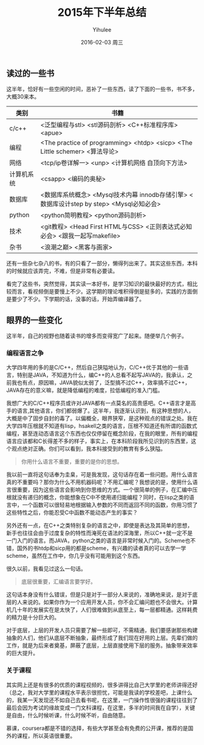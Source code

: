 #+TITLE:       2015年下半年总结
#+AUTHOR:      Yihulee
#+EMAIL:       Yihulee@gmail.com
#+DATE:        2016-02-03 周三
#+URI:         /blog/%y/%m/%d/2015年下半年总结
#+KEYWORDS:    总结
#+TAGS:        杂谈
#+LANGUAGE:    en
#+OPTIONS:     H:3 num:t toc:t \n:nil ::t |:t ^:t -:t f:t *:t <:t
#+DESCRIPTION: 好吧，我在扯淡！

** 读过的一些书

这半年，恰好有一些空闲的时间，恶补了一些东西，读了下面的一些书，书不多，大概30来本。
| 类别       | 书籍                                                                                     |
|------------+------------------------------------------------------------------------------------------|
| c/c++      | <泛型编程与stl> <stl源码剖析> <C++标准程序库> <apue>                                     |
|------------+------------------------------------------------------------------------------------------|
| 编程       | <The practice of programming> <htdp> <sicp> <The Little schemer> <算法导论>              |
|------------+------------------------------------------------------------------------------------------|
| 网络       | <tcp/ip卷详解一> <unp> <计算机网络 自顶向下方法>                                         |
|------------+------------------------------------------------------------------------------------------|
| 计算机系统 | <csapp> <编码的奥秘>                                                                     |
|------------+------------------------------------------------------------------------------------------|
| 数据库     | <数据库系统概念> <Mysql技术内幕 innodb存储引擎> <数据库设计step by step> <Mysql必知必会> |
|------------+------------------------------------------------------------------------------------------|
| python     | <python简明教程> <python源码剖析>                                                        |
|------------+------------------------------------------------------------------------------------------|
| 技术       | <git教程> <Head First HTML与CSS> <正则表达式必知必会> <跟我一起写makefile>               |
|------------+------------------------------------------------------------------------------------------|
| 杂书       | <浪潮之巅> <黑客与画家>                                                                  |

还有一些杂七杂八的书，有的只看了一部分，懒得列出来了。其实这些东西，本科的时候就应该弄完，不难，但是非常有必要读。

看完了这些书，突然觉得，其实读一本好书，是学习知识的最快最好的方式，相比较而言，看视频倒是要慢上不少。这学期的理论堆积得倒是挺多的，实践的方面倒是要少了不少。下学期的话，没事的话，开始弄编译器了。

** 眼界的一些变化

这半年，自己的视野也随着读书的增多而变得宽广了起来。随便举几个例子。

*** 编程语言之争
大学四年用的多的是C/C++，然后自己狭隘地认为，C/C++优于其他的一些语言，特别是JAVA，不知道为什么，编C++的人总看不起写JAVA的，我承认，之前我也有点，原因嘛，JAVA貌似太弱了，泛型搞不过C++，效率搞不过C++，JAVA存在的意义嘛，就是降低编程的难度，拉低编程的准入门槛。

我想广大的C/C++程序员或许对JAVA都有一点莫名的高贵感吧。C++语言才是高手的语言,其他语言，你们都弱爆了。这半年，我逐渐认识到，有这种思想的人，大概是中了固步自封的毒了。以偏概全，眼界狭窄，是这种观点的错误之处。我在大学四年压根就不知道有lisp，hsakell之类的语言，压根不知道还有所谓的函数式编程，甚至连动态语言这个东西也仅仅停留在概念阶段，在我的眼里，所有的编程语言应该都和C长得差不多的样子，事实上，在本科阶段我所见识到的东西里，这个观点绝对正确。你们可以看到，我本科接受到的教育有多么狭隘。

#+BEGIN_QUOTE
你用什么语言不重要，重要的是你的思想。
#+END_QUOTE

我以前一直将这句话奉为圭臬，可是我发现，这句话存在着一些问题。用什么语言真的不重要吗？那你为什么不用机器码呢？不用汇编呢？我想说的是，使用什么语言很重要，因为这些语言会影响到你思维的方式。一个很简单的例子，在汇编中压根就没有递归的概念，你能想象在C中不使用递归能编程？同时，在lisp之类的语言中，一个函数可以很轻易地根据输入参数的不同而返回不同的函数，你用习惯了这些特性之后，你能忍受C中函数不能动态产生的事实？

另外还有一点，在C++之类特别复杂的语言之中，即使是表达及其简单的思想，新手也往往会由于过度复杂的特性而淹死在语法的深海里，所以C++就一定不是一门入门的语言。而JAVA，python之类的语言是非常时候入门的。Scheme也不错，国外的书htdp和sicp用的都是scheme，有兴趣的读者真的可以去学一学scheme，虽然在工作中，你几乎没有可能用到这个东西。


很久以前，我看见过这么一句话。
#+BEGIN_QUOTE
底层很重要，汇编语言要学好。
#+END_QUOTE
这句话本身没有什么错误，但是只是对于一部分人来说的，准确地来说，是对于底层的人来说的。如果你作为一个应用开发人员，你不会汇编问题也不会很大。计算机几十年的发展实在是太快了，人们很难做到从底至上，每一层都精通。这样耗费的精力是十分巨大的。

对于底层，上层的开发人员只需要了解一些即可，不需精通，我们要感谢那些构建抽象的人们，他们从底层不断抽象，最终形成了我们现在好用的上层。先辈们做的工作，就是为后来者奠基，屏蔽了底层，上层直接使用下层的服务。抽象带来效率的巨大提升。

*** 关于课程
其实网上还是有很多的优质的课程视频的，很多讲得比自己大学里的老师讲得还好（总之，我对大学里的课程水平表示很担忧，可能是我读的学校差吧，上课什么的，我某一天发现还不如自己去看书呢，在这里，一门操作性很强的课程往往到了最后会因为考试的缘故变成一门文科课程，在这里，多半的时间我在自学），关键是自由，什么时候听课，什么时候不听，自由随意。

慕课，coursera都是不错的选择，有些大学甚至会有免费的公开课，推荐的是国外的课程，所以英语很重要。


